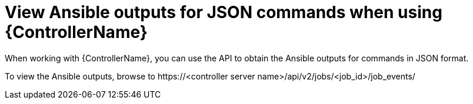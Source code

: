 :_mod-docs-content-type: REFERENCE

[id="ref-controller-view-ansible-outputs"]

= View Ansible outputs for JSON commands when using {ControllerName}

[role="_abstract"]
When working with {ControllerName}, you can use the API to obtain the Ansible outputs for commands in JSON format.

To view the Ansible outputs, browse to \https://<controller server name>/api/v2/jobs/<job_id>/job_events/